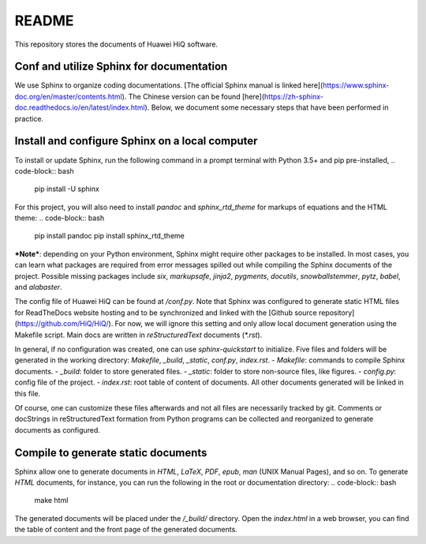 README
======
This repository stores the documents of Huawei HiQ software.

Conf and utilize Sphinx for documentation
-----------------------------------------

We use Sphinx to organize coding documentations.
[The official Sphinx manual is linked here](https://www.sphinx-doc.org/en/master/contents.html).
The Chinese version can be found [here](https://zh-sphinx-doc.readthedocs.io/en/latest/index.html).
Below, we document some necessary steps that have been performed in practice.

Install and configure Sphinx on a local computer
------------------------------------------------

To install or update Sphinx, run the following command in a prompt terminal with Python 3.5+ and pip pre-installed,
.. code-block:: bash

    pip install -U sphinx
    

For this project, you will also need to install `pandoc` and `sphinx_rtd_theme` for markups of equations and the HTML theme:
.. code-block:: bash

    pip install pandoc
    pip install sphinx_rtd_theme

***Note***: depending on your Python environment, Sphinx might require other packages to be installed.
In most cases, you can learn what packages are required from error messages spilled out while compiling the Sphinx documents of the project.
Possible missing packages include `six`, `markupsafe`, `jinja2`, `pygments`, `docutils`, `snowballstemmer`, `pytz`, `babel`, and `alabaster`.

The config file of Huawei HiQ can be found at `/conf.py`.
Note that Sphinx was configured to generate static HTML files for ReadTheDocs website hosting and to be synchronized and linked with the [Github source repository](https://github.com/HiQ/HiQ/).
For now, we will ignore this setting and only allow local document generation using the Makefile script.
Main docs are written in  *reStructuredText* documents (`*.rst`).

In general, if no configuration was created, one can use `sphinx-quickstart` to initialize.
Five files and folders will be generated in the working directory: `Makefile`, `_build`, `_static`, `conf.py`, `index.rst`.
- `Makefile`: commands to compile Sphinx documents.
- `_build`: folder to store generated files.
- `_static`: folder to store non-source files, like figures.
- `config.py`: config file of the project.
- `index.rst`: root table of content of documents. All other documents generated will be linked in this file.

Of course, one can customize these files afterwards and not all files are necessarily tracked by git.
Comments or docStrings in reStructuredText formation from Python programs can be collected and reorganized to generate documents as configured.

Compile to generate static documents
------------------------------------
Sphinx allow one to generate documents in `HTML`, `LaTeX`, `PDF`, `epub`, `man` (UNIX Manual Pages), and so on.
To generate `HTML` documents, for instance, you can run the following in the root or documentation directory:
.. code-block:: bash
    make html

The generated documents will be placed under the `/_build/` directory.
Open the `index.html` in a web browser, you can find the table of content and the front page of the generated documents.
